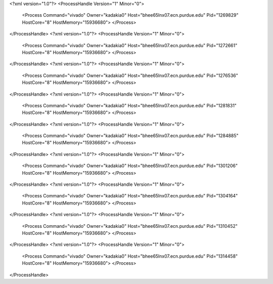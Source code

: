 <?xml version="1.0"?>
<ProcessHandle Version="1" Minor="0">
    <Process Command="vivado" Owner="kadakia0" Host="bhee65lnx07.ecn.purdue.edu" Pid="1269829" HostCore="8" HostMemory="15936680">
    </Process>
</ProcessHandle>
<?xml version="1.0"?>
<ProcessHandle Version="1" Minor="0">
    <Process Command="vivado" Owner="kadakia0" Host="bhee65lnx07.ecn.purdue.edu" Pid="1272661" HostCore="8" HostMemory="15936680">
    </Process>
</ProcessHandle>
<?xml version="1.0"?>
<ProcessHandle Version="1" Minor="0">
    <Process Command="vivado" Owner="kadakia0" Host="bhee65lnx07.ecn.purdue.edu" Pid="1276536" HostCore="8" HostMemory="15936680">
    </Process>
</ProcessHandle>
<?xml version="1.0"?>
<ProcessHandle Version="1" Minor="0">
    <Process Command="vivado" Owner="kadakia0" Host="bhee65lnx07.ecn.purdue.edu" Pid="1281831" HostCore="8" HostMemory="15936680">
    </Process>
</ProcessHandle>
<?xml version="1.0"?>
<ProcessHandle Version="1" Minor="0">
    <Process Command="vivado" Owner="kadakia0" Host="bhee65lnx07.ecn.purdue.edu" Pid="1284885" HostCore="8" HostMemory="15936680">
    </Process>
</ProcessHandle>
<?xml version="1.0"?>
<ProcessHandle Version="1" Minor="0">
    <Process Command="vivado" Owner="kadakia0" Host="bhee65lnx07.ecn.purdue.edu" Pid="1301206" HostCore="8" HostMemory="15936680">
    </Process>
</ProcessHandle>
<?xml version="1.0"?>
<ProcessHandle Version="1" Minor="0">
    <Process Command="vivado" Owner="kadakia0" Host="bhee65lnx07.ecn.purdue.edu" Pid="1304164" HostCore="8" HostMemory="15936680">
    </Process>
</ProcessHandle>
<?xml version="1.0"?>
<ProcessHandle Version="1" Minor="0">
    <Process Command="vivado" Owner="kadakia0" Host="bhee65lnx07.ecn.purdue.edu" Pid="1310452" HostCore="8" HostMemory="15936680">
    </Process>
</ProcessHandle>
<?xml version="1.0"?>
<ProcessHandle Version="1" Minor="0">
    <Process Command="vivado" Owner="kadakia0" Host="bhee65lnx07.ecn.purdue.edu" Pid="1314458" HostCore="8" HostMemory="15936680">
    </Process>
</ProcessHandle>
